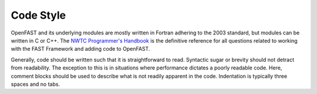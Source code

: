 .. _code_style:

Code Style
~~~~~~~~~~
OpenFAST and its underlying modules are mostly written in Fortran adhering to
the 2003 standard, but modules can be written in C or C++. The
`NWTC Programmer's Handbook <https://nwtc.nrel.gov/system/files/ProgrammingHandbook_Mod20130717.pdf>`__
is the definitive reference for all questions related to working with the
FAST Framework and adding code to OpenFAST.

Generally, code should be written such that it is straightforward to read.
Syntactic sugar or brevity should not detract from readability. The exception
to this is in situations where performance dictates a poorly readable code.
Here, comment blocks should be used to describe what is not readily apparent
in the code. Indentation is typically three spaces and no tabs.
